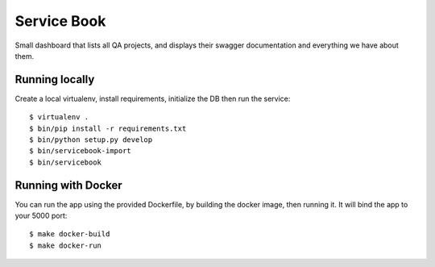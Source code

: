 Service Book
============

Small dashboard that lists all QA projects, and displays their swagger
documentation and everything we have about them.


Running locally
---------------

Create a local virtualenv, install requirements, initialize the DB
then run the service::

    $ virtualenv .
    $ bin/pip install -r requirements.txt
    $ bin/python setup.py develop
    $ bin/servicebook-import
    $ bin/servicebook




Running with Docker
-------------------

You can run the app using the provided Dockerfile, by building the docker
image, then running it. It will bind the app to your 5000 port::

    $ make docker-build
    $ make docker-run




